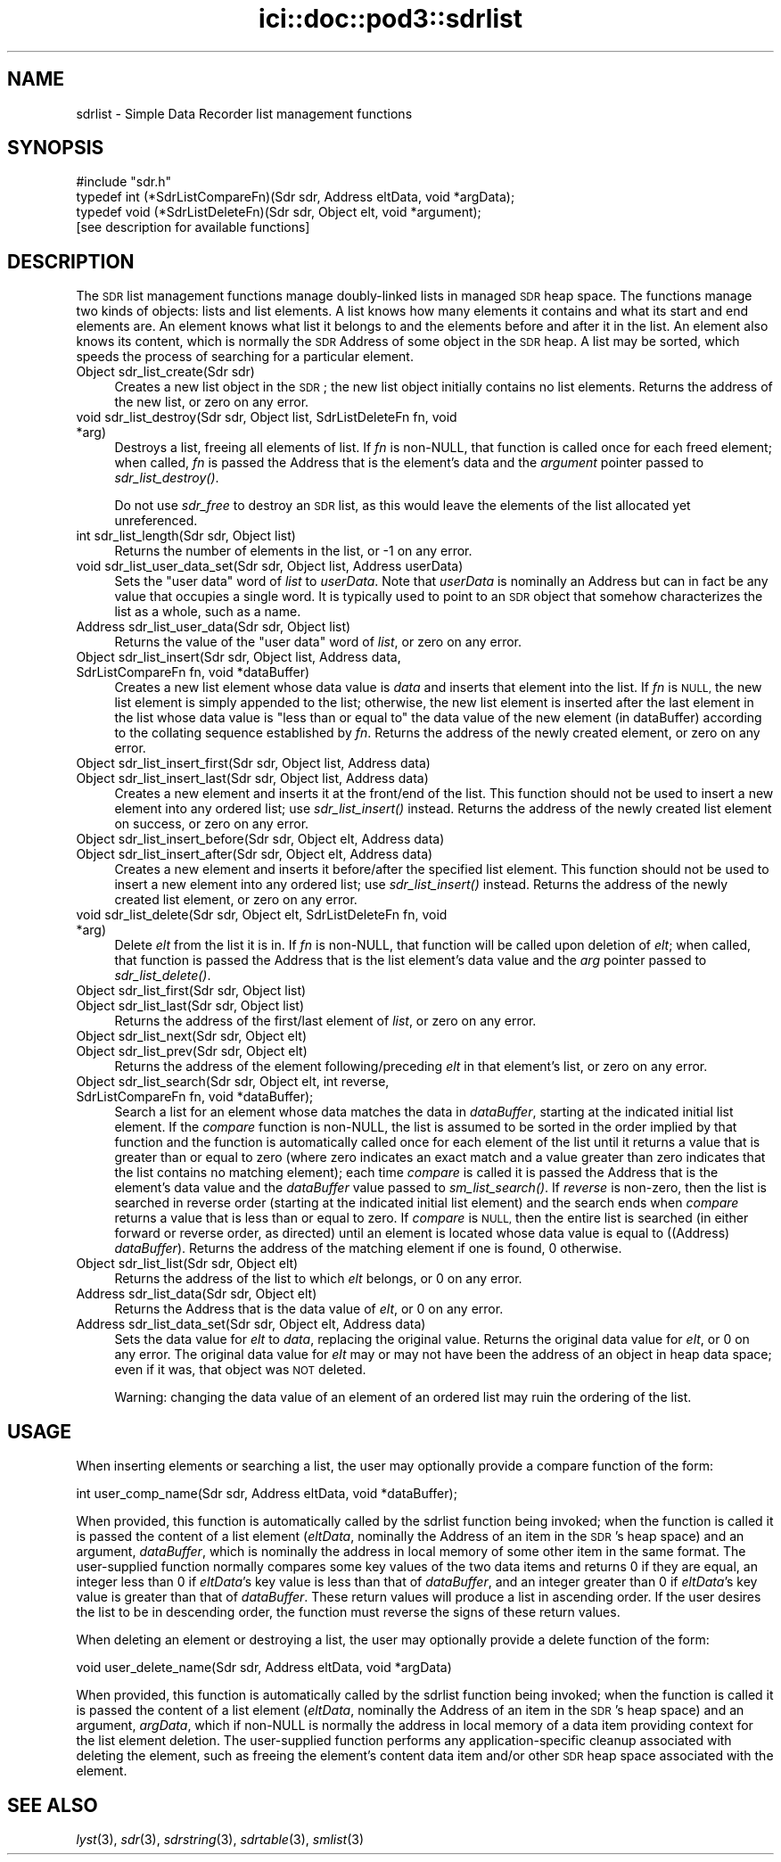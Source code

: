 .\" Automatically generated by Pod::Man 2.27 (Pod::Simple 3.28)
.\"
.\" Standard preamble:
.\" ========================================================================
.de Sp \" Vertical space (when we can't use .PP)
.if t .sp .5v
.if n .sp
..
.de Vb \" Begin verbatim text
.ft CW
.nf
.ne \\$1
..
.de Ve \" End verbatim text
.ft R
.fi
..
.\" Set up some character translations and predefined strings.  \*(-- will
.\" give an unbreakable dash, \*(PI will give pi, \*(L" will give a left
.\" double quote, and \*(R" will give a right double quote.  \*(C+ will
.\" give a nicer C++.  Capital omega is used to do unbreakable dashes and
.\" therefore won't be available.  \*(C` and \*(C' expand to `' in nroff,
.\" nothing in troff, for use with C<>.
.tr \(*W-
.ds C+ C\v'-.1v'\h'-1p'\s-2+\h'-1p'+\s0\v'.1v'\h'-1p'
.ie n \{\
.    ds -- \(*W-
.    ds PI pi
.    if (\n(.H=4u)&(1m=24u) .ds -- \(*W\h'-12u'\(*W\h'-12u'-\" diablo 10 pitch
.    if (\n(.H=4u)&(1m=20u) .ds -- \(*W\h'-12u'\(*W\h'-8u'-\"  diablo 12 pitch
.    ds L" ""
.    ds R" ""
.    ds C` ""
.    ds C' ""
'br\}
.el\{\
.    ds -- \|\(em\|
.    ds PI \(*p
.    ds L" ``
.    ds R" ''
.    ds C`
.    ds C'
'br\}
.\"
.\" Escape single quotes in literal strings from groff's Unicode transform.
.ie \n(.g .ds Aq \(aq
.el       .ds Aq '
.\"
.\" If the F register is turned on, we'll generate index entries on stderr for
.\" titles (.TH), headers (.SH), subsections (.SS), items (.Ip), and index
.\" entries marked with X<> in POD.  Of course, you'll have to process the
.\" output yourself in some meaningful fashion.
.\"
.\" Avoid warning from groff about undefined register 'F'.
.de IX
..
.nr rF 0
.if \n(.g .if rF .nr rF 1
.if (\n(rF:(\n(.g==0)) \{
.    if \nF \{
.        de IX
.        tm Index:\\$1\t\\n%\t"\\$2"
..
.        if !\nF==2 \{
.            nr % 0
.            nr F 2
.        \}
.    \}
.\}
.rr rF
.\"
.\" Accent mark definitions (@(#)ms.acc 1.5 88/02/08 SMI; from UCB 4.2).
.\" Fear.  Run.  Save yourself.  No user-serviceable parts.
.    \" fudge factors for nroff and troff
.if n \{\
.    ds #H 0
.    ds #V .8m
.    ds #F .3m
.    ds #[ \f1
.    ds #] \fP
.\}
.if t \{\
.    ds #H ((1u-(\\\\n(.fu%2u))*.13m)
.    ds #V .6m
.    ds #F 0
.    ds #[ \&
.    ds #] \&
.\}
.    \" simple accents for nroff and troff
.if n \{\
.    ds ' \&
.    ds ` \&
.    ds ^ \&
.    ds , \&
.    ds ~ ~
.    ds /
.\}
.if t \{\
.    ds ' \\k:\h'-(\\n(.wu*8/10-\*(#H)'\'\h"|\\n:u"
.    ds ` \\k:\h'-(\\n(.wu*8/10-\*(#H)'\`\h'|\\n:u'
.    ds ^ \\k:\h'-(\\n(.wu*10/11-\*(#H)'^\h'|\\n:u'
.    ds , \\k:\h'-(\\n(.wu*8/10)',\h'|\\n:u'
.    ds ~ \\k:\h'-(\\n(.wu-\*(#H-.1m)'~\h'|\\n:u'
.    ds / \\k:\h'-(\\n(.wu*8/10-\*(#H)'\z\(sl\h'|\\n:u'
.\}
.    \" troff and (daisy-wheel) nroff accents
.ds : \\k:\h'-(\\n(.wu*8/10-\*(#H+.1m+\*(#F)'\v'-\*(#V'\z.\h'.2m+\*(#F'.\h'|\\n:u'\v'\*(#V'
.ds 8 \h'\*(#H'\(*b\h'-\*(#H'
.ds o \\k:\h'-(\\n(.wu+\w'\(de'u-\*(#H)/2u'\v'-.3n'\*(#[\z\(de\v'.3n'\h'|\\n:u'\*(#]
.ds d- \h'\*(#H'\(pd\h'-\w'~'u'\v'-.25m'\f2\(hy\fP\v'.25m'\h'-\*(#H'
.ds D- D\\k:\h'-\w'D'u'\v'-.11m'\z\(hy\v'.11m'\h'|\\n:u'
.ds th \*(#[\v'.3m'\s+1I\s-1\v'-.3m'\h'-(\w'I'u*2/3)'\s-1o\s+1\*(#]
.ds Th \*(#[\s+2I\s-2\h'-\w'I'u*3/5'\v'-.3m'o\v'.3m'\*(#]
.ds ae a\h'-(\w'a'u*4/10)'e
.ds Ae A\h'-(\w'A'u*4/10)'E
.    \" corrections for vroff
.if v .ds ~ \\k:\h'-(\\n(.wu*9/10-\*(#H)'\s-2\u~\d\s+2\h'|\\n:u'
.if v .ds ^ \\k:\h'-(\\n(.wu*10/11-\*(#H)'\v'-.4m'^\v'.4m'\h'|\\n:u'
.    \" for low resolution devices (crt and lpr)
.if \n(.H>23 .if \n(.V>19 \
\{\
.    ds : e
.    ds 8 ss
.    ds o a
.    ds d- d\h'-1'\(ga
.    ds D- D\h'-1'\(hy
.    ds th \o'bp'
.    ds Th \o'LP'
.    ds ae ae
.    ds Ae AE
.\}
.rm #[ #] #H #V #F C
.\" ========================================================================
.\"
.IX Title "ici::doc::pod3::sdrlist 3"
.TH ici::doc::pod3::sdrlist 3 "2020-09-15" "perl v5.16.3" "ICI library functions"
.\" For nroff, turn off justification.  Always turn off hyphenation; it makes
.\" way too many mistakes in technical documents.
.if n .ad l
.nh
.SH "NAME"
sdrlist \- Simple Data Recorder list management functions
.SH "SYNOPSIS"
.IX Header "SYNOPSIS"
.Vb 1
\&    #include "sdr.h"
\&
\&    typedef int (*SdrListCompareFn)(Sdr sdr, Address eltData, void *argData);
\&    typedef void (*SdrListDeleteFn)(Sdr sdr, Object elt, void *argument);
\&
\&    [see description for available functions]
.Ve
.SH "DESCRIPTION"
.IX Header "DESCRIPTION"
The \s-1SDR\s0 list management functions manage doubly-linked lists in managed
\&\s-1SDR\s0 heap space.  The functions manage two kinds of objects: lists and
list elements.  A list knows how many elements it contains and what its
start and end elements are.  An element knows what list it belongs to
and the elements before and after it in the list.  An element also
knows its content, which is normally the \s-1SDR\s0 Address of some object
in the \s-1SDR\s0 heap.  A list may be sorted, which speeds the process
of searching for a particular element.
.IP "Object sdr_list_create(Sdr sdr)" 4
.IX Item "Object sdr_list_create(Sdr sdr)"
Creates a new list object in the \s-1SDR\s0; the new list object initially 
contains no list elements.  Returns the address of the new list, or 
zero on any error.
.IP "void sdr_list_destroy(Sdr sdr, Object list, SdrListDeleteFn fn, void *arg)" 4
.IX Item "void sdr_list_destroy(Sdr sdr, Object list, SdrListDeleteFn fn, void *arg)"
Destroys a list, freeing all elements of list.  If \fIfn\fR is non-NULL,
that function is called once for each freed element;
when called, \fIfn\fR is passed the Address that is the element's data and
the \fIargument\fR pointer passed to \fIsdr_list_destroy()\fR.
.Sp
Do not use \fIsdr_free\fR to destroy an \s-1SDR\s0 list, as this would
leave the elements of the list allocated yet unreferenced.
.IP "int sdr_list_length(Sdr sdr, Object list)" 4
.IX Item "int sdr_list_length(Sdr sdr, Object list)"
Returns the number of elements in the list, or \-1 on any error.
.IP "void sdr_list_user_data_set(Sdr sdr, Object list, Address userData)" 4
.IX Item "void sdr_list_user_data_set(Sdr sdr, Object list, Address userData)"
Sets the \*(L"user data\*(R" word of \fIlist\fR to \fIuserData\fR.  Note that
\&\fIuserData\fR is nominally an Address but can in fact be any value
that occupies a single word.  It is typically used to point to an \s-1SDR\s0
object that somehow characterizes the list as a whole, such as a name.
.IP "Address  sdr_list_user_data(Sdr sdr, Object list)" 4
.IX Item "Address sdr_list_user_data(Sdr sdr, Object list)"
Returns the value of the \*(L"user data\*(R" word of \fIlist\fR, or zero on any error.
.IP "Object sdr_list_insert(Sdr sdr, Object list, Address data, SdrListCompareFn fn, void *dataBuffer)" 4
.IX Item "Object sdr_list_insert(Sdr sdr, Object list, Address data, SdrListCompareFn fn, void *dataBuffer)"
Creates a new list element whose data value is \fIdata\fR and
inserts that element into the list.  If \fIfn\fR is \s-1NULL,\s0
the new list element is simply appended to the
list; otherwise, the new list element is inserted
after the last element in the list whose data value is
\&\*(L"less than or equal to\*(R" the data value of the new element (in dataBuffer)
according to the collating sequence established by \fIfn\fR.  Returns the address
of the newly created element, or zero on any error.
.IP "Object sdr_list_insert_first(Sdr sdr, Object list, Address data)" 4
.IX Item "Object sdr_list_insert_first(Sdr sdr, Object list, Address data)"
.PD 0
.IP "Object sdr_list_insert_last(Sdr sdr, Object list, Address data)" 4
.IX Item "Object sdr_list_insert_last(Sdr sdr, Object list, Address data)"
.PD
Creates a new element and inserts it at the front/end
of the list.  This function should not be used to insert a new 
element into any ordered list; use \fIsdr_list_insert()\fR instead.  
Returns the address of the newly created list element on success,
or zero on any error.
.IP "Object sdr_list_insert_before(Sdr sdr, Object elt, Address data)" 4
.IX Item "Object sdr_list_insert_before(Sdr sdr, Object elt, Address data)"
.PD 0
.IP "Object sdr_list_insert_after(Sdr sdr, Object elt, Address data)" 4
.IX Item "Object sdr_list_insert_after(Sdr sdr, Object elt, Address data)"
.PD
Creates a new element and inserts it before/after the
specified list element.  This function should not be
used to insert a new element into any ordered list; use
\&\fIsdr_list_insert()\fR instead.  Returns the address of the newly 
created list element, or zero on any error.
.IP "void sdr_list_delete(Sdr sdr, Object elt, SdrListDeleteFn fn, void *arg)" 4
.IX Item "void sdr_list_delete(Sdr sdr, Object elt, SdrListDeleteFn fn, void *arg)"
Delete \fIelt\fR from the list it is in.
If \fIfn\fR is non-NULL, that function will be called upon deletion of
\&\fIelt\fR; when called, that function is passed the Address that is the list
element's data value and the \fIarg\fR pointer passed to \fIsdr_list_delete()\fR.
.IP "Object sdr_list_first(Sdr sdr, Object list)" 4
.IX Item "Object sdr_list_first(Sdr sdr, Object list)"
.PD 0
.IP "Object sdr_list_last(Sdr sdr, Object list)" 4
.IX Item "Object sdr_list_last(Sdr sdr, Object list)"
.PD
Returns the address of the first/last element of \fIlist\fR, or zero on
any error.
.IP "Object sdr_list_next(Sdr sdr, Object elt)" 4
.IX Item "Object sdr_list_next(Sdr sdr, Object elt)"
.PD 0
.IP "Object sdr_list_prev(Sdr sdr, Object elt)" 4
.IX Item "Object sdr_list_prev(Sdr sdr, Object elt)"
.PD
Returns the address of the element following/preceding \fIelt\fR
in that element's list, or zero on any error.
.IP "Object sdr_list_search(Sdr sdr, Object elt, int reverse, SdrListCompareFn fn, void *dataBuffer);" 4
.IX Item "Object sdr_list_search(Sdr sdr, Object elt, int reverse, SdrListCompareFn fn, void *dataBuffer);"
Search a list for an element whose data matches the data in \fIdataBuffer\fR,
starting at the indicated initial list element.  If the \fIcompare\fR
function is non-NULL, the list is assumed to be sorted
in the order implied by that function and the function is automatically
called once for each element of the list until it returns a value that is
greater than or equal to zero (where zero indicates an exact match and a
value greater than zero indicates that the list contains no matching
element); each time \fIcompare\fR is called it is passed the Address that is
the element's data value and the \fIdataBuffer\fR value passed to \fIsm_list_search()\fR.
If \fIreverse\fR is non-zero, then the list is searched in reverse order
(starting at the indicated initial list element) and the search ends
when \fIcompare\fR returns a value that is less than or equal to zero.  If
\&\fIcompare\fR is \s-1NULL,\s0 then the entire list is searched (in either
forward or reverse order, as directed) until an element is
located whose data value is equal to ((Address) \fIdataBuffer\fR).  Returns
the address of the matching element if one is found, 0 otherwise.
.IP "Object sdr_list_list(Sdr sdr, Object elt)" 4
.IX Item "Object sdr_list_list(Sdr sdr, Object elt)"
Returns the address of the list to which \fIelt\fR belongs,
or 0 on any error.
.IP "Address sdr_list_data(Sdr sdr, Object elt)" 4
.IX Item "Address sdr_list_data(Sdr sdr, Object elt)"
Returns the Address that is the data value of \fIelt\fR, or 0 on any error.
.IP "Address sdr_list_data_set(Sdr sdr, Object elt, Address data)" 4
.IX Item "Address sdr_list_data_set(Sdr sdr, Object elt, Address data)"
Sets the data value for \fIelt\fR to \fIdata\fR, replacing the
original value.  Returns the original data value for \fIelt\fR, or 0 on
any error.  The original data value for \fIelt\fR may or may not have
been the address of an object in heap data space; even if it was, that
object was \s-1NOT\s0 deleted.
.Sp
Warning: changing the data value of an element of an ordered list may ruin
the ordering of the list.
.SH "USAGE"
.IX Header "USAGE"
When inserting elements or searching a list, the user may
optionally provide a compare function of the form:
.PP
.Vb 1
\&    int user_comp_name(Sdr sdr, Address eltData, void *dataBuffer);
.Ve
.PP
When provided, this function is automatically called by the sdrlist function
being invoked; when the function is called it is passed the content of a
list element (\fIeltData\fR, nominally the Address of an item in the \s-1SDR\s0's
heap space) and an argument, \fIdataBuffer\fR, which is nominally the address
in local memory of some other item in the same format.
The user-supplied function normally compares some key values of the two
data items and returns 0 if they are equal, an integer less
than 0 if \fIeltData\fR's key value is less than that of \fIdataBuffer\fR, and an
integer greater than 0 if \fIeltData\fR's key value is greater than that of
\&\fIdataBuffer\fR.  These return values will produce a list in ascending order.  
If the user desires the list to be in descending
order, the function must reverse the signs of these return values.
.PP
When deleting an element or destroying a list, the user may
optionally provide a delete function of the form:
.PP
.Vb 1
\&    void user_delete_name(Sdr sdr, Address eltData, void *argData)
.Ve
.PP
When provided, this function is automatically called by the sdrlist function
being invoked; when the function is called it is passed the content of a
list element (\fIeltData\fR, nominally the Address of an item in the \s-1SDR\s0's heap
space) and an argument, \fIargData\fR, which if non-NULL is normally the address
in local memory of a data item providing context for the list element deletion.
The user-supplied function performs any application-specific cleanup
associated with deleting the element, such as freeing the element's content
data item and/or other \s-1SDR\s0 heap space associated with the element.
.SH "SEE ALSO"
.IX Header "SEE ALSO"
\&\fIlyst\fR\|(3), \fIsdr\fR\|(3), \fIsdrstring\fR\|(3), \fIsdrtable\fR\|(3), \fIsmlist\fR\|(3)
